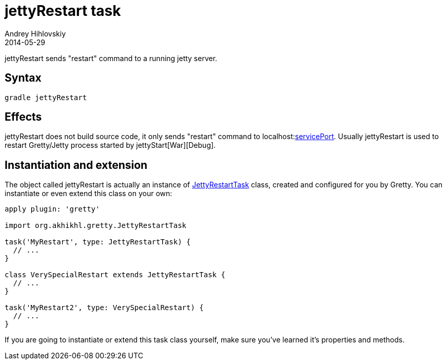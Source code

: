 = jettyRestart task
Andrey Hihlovskiy
2014-05-29
:sectanchors:
:jbake-type: page
:jbake-status: published

jettyRestart sends "restart" command to a running jetty server.

== Syntax

[source,bash]
----
gradle jettyRestart
----

== Effects

jettyRestart does not build source code, it only sends "restart" command to
localhost:link:Gretty-configuration.html#servicePort[servicePort]. Usually
jettyRestart is used to restart Gretty/Jetty process started by jettyStart[War][Debug].

== Instantiation and extension

The object called jettyRestart is actually an instance of link:Gretty-task-classes.html#jettyrestarttask[JettyRestartTask] class, created and configured for you by Gretty. You can instantiate or even extend this class on your own:

[source,groovy]
----
apply plugin: 'gretty'

import org.akhikhl.gretty.JettyRestartTask

task('MyRestart', type: JettyRestartTask) {
  // ...
}

class VerySpecialRestart extends JettyRestartTask {
  // ...
}

task('MyRestart2', type: VerySpecialRestart) {
  // ...
}
----

If you are going to instantiate or extend this task class yourself, make sure you've learned it's properties and methods.

